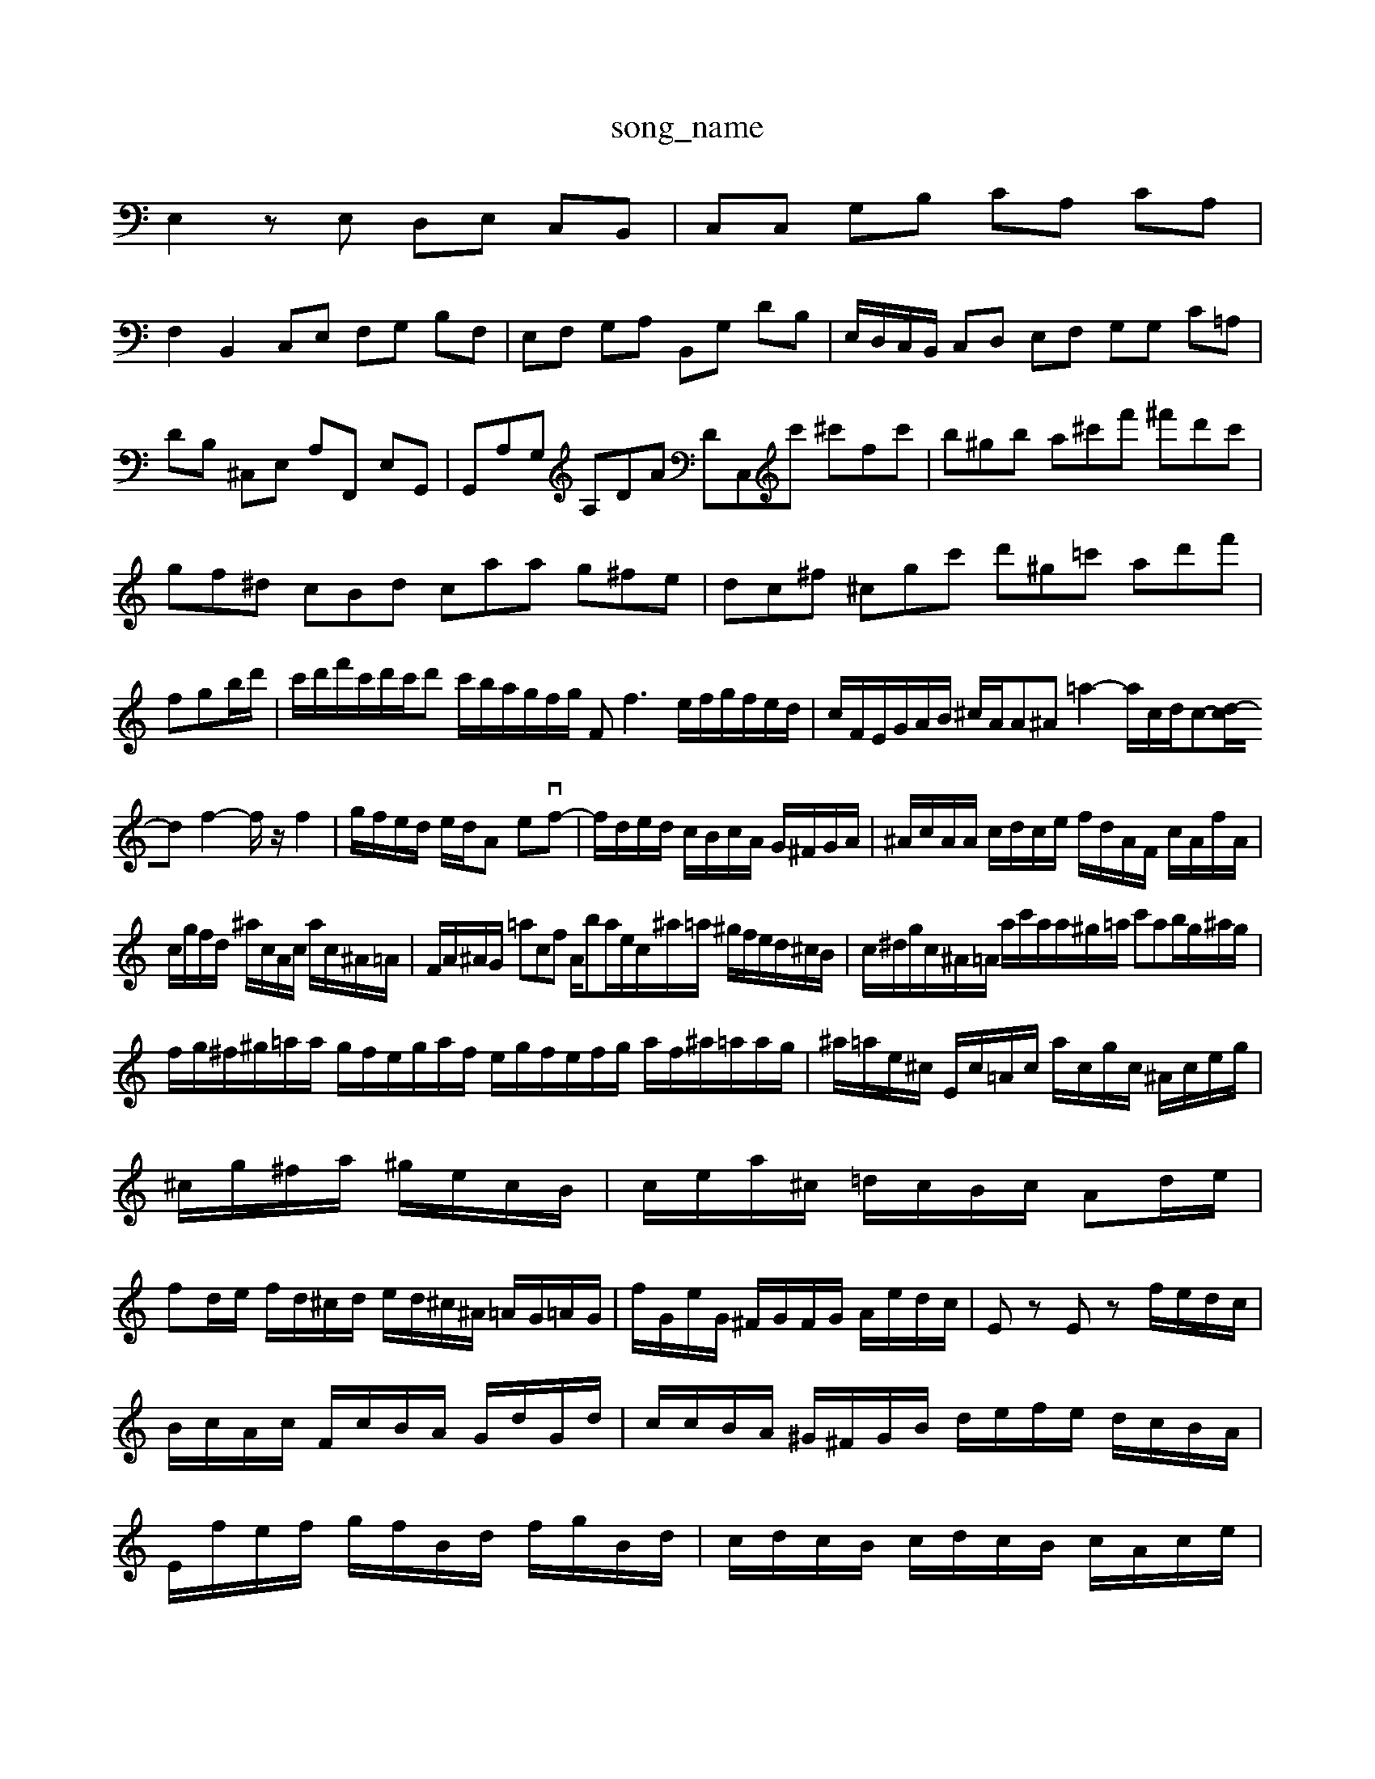 X: 1
T:song_name
K:C %
E,2 zE, D,E, C,B,,| \
C,C, G,B, CA, CA,|
F,2 B,,2 C,E, F,G, B,F,| \
E,F, G,A, B,,G, DB,| \
E,/2D,/2C,/2B,,/2 C,D, E,F, G,G, C=A,| \
DB, ^C,E, A,F,, E,G,,| \
G,,A,G, A,DA DC,c' ^c'fc'| \
b^gb a^c'f' ^f'd'c'|
gf^d cBd caa g^fe| \
dc^f ^cgc' d'^g=c' ad'f'| \
fgb/2d'/2| \
c'/2d'/2f'/2c'/2d'/2c'/2d' c'/2b/2a/2g/2f/2g/2 Ff3 e/2f/2g/2f/2e/2d/2| \
c/2F/2E/2G/2A/2B/2 ^c/2A/2A^A =a2- a/2c/2d/2c-[d-c]/2d f2- f/2z/2f2| \
g/2f/2e/2d/2 e/2d/2A evf-| \
f/2d/2e/2d/2 c/2B/2c/2A/2 G/2^F/2G/2A/2| \
^A/2c/2A/2A/2 c/2d/2c/2e/2 f/2d/2A/2F/2 c/2A/2f/2A/2|
c/2g/2f/2d/2 ^a/2c/2A/2c/2 a/2c/2^A/2=A/2| \
F/2A/2^A/2G/2 =acf A/2ba/2e/2c/2^a/2=a/2 ^g/2f/2e/2d/2^c/2B/2| \
c/2^d/2g/2c/2^A/2=A/2 a/2c'/2a/2a/2^g/2=a/2 c'ab/2g/2^a/2g/2|
f/2g/2^f/2^g/2=a/2a/2 g/2f/2e/2g/2a/2f/2 e/2g/2f/2e/2f/2g/2 a/2f/2^a/2=a/2a/2g/2| \
^a/2=a/2e/2^c/2 E/2c/2=A/2c/2 a/2c/2g/2c/2 ^A/2c/2e/2g/2|
^c/2g/2^f/2a/2 ^g/2e/2c/2B/2| \
c/2e/2a/2^c/2 =d/2c/2B/2c/2 Ad/2e/2|
fd/2e/2 f/2d/2^c/2d/2 e/2d/2^c/2^A/2 =A/2G/2=A/2G/2| \
f/2G/2e/2G/2 ^F/2G/2F/2G/2 A/2e/2d/2c/2| \
Ez Ez f/2e/2d/2c/2| \
B/2c/2A/2c/2 F/2c/2B/2A/2 G/2d/2G/2d/2| \
c/2c/2B/2A/2 ^G/2^F/2G/2B/2 d/2e/2f/2e/2 d/2c/2B/2A/2| \
E/2f/2e/2f/2 g/2f/2B/2d/2 f/2g/2B/2d/2| \
c/2d/2c/2B/2 c/2d/2c/2B/2 c/2A/2c/2e/2|
f/2g/2a/2g/2 a/2c/2^d/2c/2 B/2d/2c/2z/2| \
dz z/2z/2z/2G/2 F/2c/2A/2d/2| \
z/2z/2g/2-g/2- g/2<f/2g/2z/2c/2z/2 B/2d/2z/2z/2|
 (3c/2d/2c/2 (3B/2c/2d/2  (3c/2f/2e/2 (3d/2e/2c/2  (3d/2c/2B/2c/2d/2  (3c/2d/2c/2 (3B/2c/2e/2| \
[f]2[g^fA]/2g/2 g/2e/2g/2f/2 g/2a/2g/2f/2| \
g/2b/2^a/2=a/2 g/2^f/2d/2=a/2 ^a/2f/2=g/2a/2 g/2f/2e/2d/2|
e/2^c/2d/2e/2 a/2g/2=f/2e/2 d/2^c/2a/2c'/2 g/2a/2b/2c'/2| \
d'/2f/2d/2f/2 g/2d/2g/2B/2 ^G/2B/2d/2f/2 g/2A/2G/2C,2 C,2 G,,2f/2e/2d/2 c/2d/2c/2e/2|
fz2 d/2c/2B/2c/2 d/2c/2B/2A/2| \
z/2A,/2G,/2^F,/2 E/2F/2E/2D/2 ^A,/2D/2C/2D/2 F/2e'/2^d'/2c'/2 e'/2^g/2a/2c'/2| \
^f/2d/2g/2^c/2 a/2c/2B/2c/2 a/2c/2a/2g/2|E-E]3/2[AF-]/2[^F^F]/2=A/2B/2A/2 ^G/2B/2c/2d/2e/2f/2 e/2g/2f/2e/2d/2e/2| \
c'/2f/2e/2d/2e/2a/2 G/2F/2G/2f/2G/2e/2 B/2G/2e/2G/2e/2G/2 F/2G/2A/2B/2c/2e/2|
c/2^A/2=A/2G/2A/2-[AG]/2A/2d/2>G/2A/2c/2>B/2c/2d/2e/2f/2| \
Ge/2g/2f/2g/2 a/2e/2a/2B/2e/2f/2 g/2e/2g/2c/2e/2a/2| \
g/2^f/2^d/2e/2d/2f/2 e/2d/2^c/2BA/2| \
^c/2e/2d/2c/2d<eaf/2| \
^d/2e/2f/2A/2E/2A/2 D/2A/2B/2G/2B/2d/2 f/2g/2a/2c/2G/2A/2|
B/2A/2Ba Bz^c/2B/2e/2d/2c/2B/2A/2A/2G/2| \
F/2E/2D/2E/2^F/2G/2 A/2F/2D/2E/2F/2-[F-E]/2 [F-C]/2F/2E/2D/2| \
C/2-[CB,-]/2A, C3/2z3/2 G,3/2^F,/2  (3G,2F,2G,2F,2E,|
 (3B,CC  (3DCA  (3CDG| \
 (3CA,F  (3DEC  (3B,CA/2z/2B/2| \
zA/2G/2 fA z/2 (3CDC D/2z/2D|
G/2F/2E  (3Bcd  (3cfe  (3efd| \
cB ef eB cd| \
ce dc Bc de| \
fe df gc gc [gB-]g-| \
g/2e/2a/2a/2 ^f/2d/2c/2B/2 A/2G/2]/2[d'c]/2[bd]/2  (3f/2^a/2=a/2 (3=a/2^a/2=a/2 (3gf/2e/2d/2|
c/2>d/2 (3e/2f/2g/2 (3^a/2=a/2b/2  (3d/2c/2d/2 (3c/2g/2f'/2| \
 (3d/2e'/2d'/2 (3f'/2e'/2d'/2  (3d'/2c'/2b/2 (3a/2b/2c'/2  (3d/2c'/2c'/2 (3e'/2d'/2c'/2  (3d'/2c'/2b/2 (3a/2a/2b/2  (3g/2f/2g/2 (3^f/2=a/2g/2|
[gB]/2c/2z/2f/2  (3d/2c/2^A/2= (3A/2c/2f/2 F/2^A/2a/2=a/2| \
f/2d/2e/2c/2 B/2d/2c/2d/2 c/2a/2^g/2=f/2|
g/2c/2e/2c/2 acG F4z
